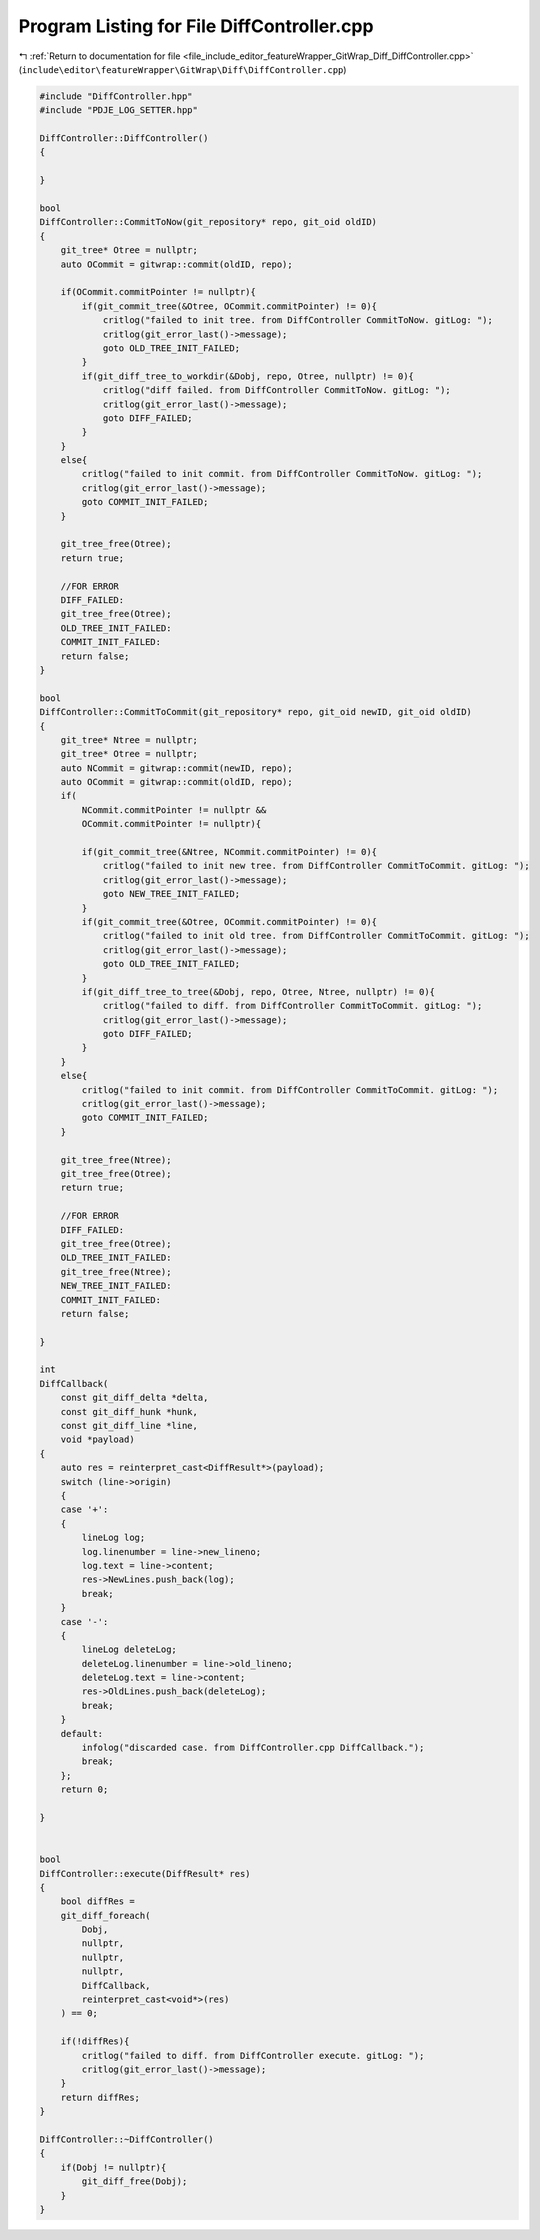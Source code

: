 
.. _program_listing_file_include_editor_featureWrapper_GitWrap_Diff_DiffController.cpp:

Program Listing for File DiffController.cpp
===========================================

|exhale_lsh| :ref:`Return to documentation for file <file_include_editor_featureWrapper_GitWrap_Diff_DiffController.cpp>` (``include\editor\featureWrapper\GitWrap\Diff\DiffController.cpp``)

.. |exhale_lsh| unicode:: U+021B0 .. UPWARDS ARROW WITH TIP LEFTWARDS

.. code-block:: cpp

   #include "DiffController.hpp"
   #include "PDJE_LOG_SETTER.hpp"
   
   DiffController::DiffController()
   {
   
   }
   
   bool
   DiffController::CommitToNow(git_repository* repo, git_oid oldID)
   {
       git_tree* Otree = nullptr;
       auto OCommit = gitwrap::commit(oldID, repo);
       
       if(OCommit.commitPointer != nullptr){
           if(git_commit_tree(&Otree, OCommit.commitPointer) != 0){
               critlog("failed to init tree. from DiffController CommitToNow. gitLog: ");
               critlog(git_error_last()->message);
               goto OLD_TREE_INIT_FAILED;
           }
           if(git_diff_tree_to_workdir(&Dobj, repo, Otree, nullptr) != 0){
               critlog("diff failed. from DiffController CommitToNow. gitLog: ");
               critlog(git_error_last()->message);
               goto DIFF_FAILED;
           }
       }
       else{
           critlog("failed to init commit. from DiffController CommitToNow. gitLog: ");
           critlog(git_error_last()->message);
           goto COMMIT_INIT_FAILED;
       }
   
       git_tree_free(Otree);
       return true;
   
       //FOR ERROR
       DIFF_FAILED:
       git_tree_free(Otree);
       OLD_TREE_INIT_FAILED:
       COMMIT_INIT_FAILED:
       return false;
   }
   
   bool
   DiffController::CommitToCommit(git_repository* repo, git_oid newID, git_oid oldID)
   {
       git_tree* Ntree = nullptr;
       git_tree* Otree = nullptr;
       auto NCommit = gitwrap::commit(newID, repo);
       auto OCommit = gitwrap::commit(oldID, repo);
       if(
           NCommit.commitPointer != nullptr &&
           OCommit.commitPointer != nullptr){
   
           if(git_commit_tree(&Ntree, NCommit.commitPointer) != 0){
               critlog("failed to init new tree. from DiffController CommitToCommit. gitLog: ");
               critlog(git_error_last()->message);
               goto NEW_TREE_INIT_FAILED;
           }
           if(git_commit_tree(&Otree, OCommit.commitPointer) != 0){
               critlog("failed to init old tree. from DiffController CommitToCommit. gitLog: ");
               critlog(git_error_last()->message);
               goto OLD_TREE_INIT_FAILED;
           }
           if(git_diff_tree_to_tree(&Dobj, repo, Otree, Ntree, nullptr) != 0){
               critlog("failed to diff. from DiffController CommitToCommit. gitLog: ");
               critlog(git_error_last()->message);
               goto DIFF_FAILED;
           }
       }
       else{
           critlog("failed to init commit. from DiffController CommitToCommit. gitLog: ");
           critlog(git_error_last()->message);
           goto COMMIT_INIT_FAILED;
       }
   
       git_tree_free(Ntree);
       git_tree_free(Otree);
       return true;
   
       //FOR ERROR
       DIFF_FAILED:
       git_tree_free(Otree);
       OLD_TREE_INIT_FAILED:
       git_tree_free(Ntree);
       NEW_TREE_INIT_FAILED:
       COMMIT_INIT_FAILED:
       return false;
       
   }
   
   int 
   DiffCallback(
       const git_diff_delta *delta, 
       const git_diff_hunk *hunk, 
       const git_diff_line *line, 
       void *payload)
   {
       auto res = reinterpret_cast<DiffResult*>(payload);
       switch (line->origin)
       {
       case '+':
       {
           lineLog log;
           log.linenumber = line->new_lineno;
           log.text = line->content;
           res->NewLines.push_back(log);
           break;
       }
       case '-':
       {
           lineLog deleteLog;
           deleteLog.linenumber = line->old_lineno;
           deleteLog.text = line->content;
           res->OldLines.push_back(deleteLog);
           break;
       }
       default:
           infolog("discarded case. from DiffController.cpp DiffCallback.");
           break;
       };
       return 0;
   
   }
   
   
   bool
   DiffController::execute(DiffResult* res)
   {
       bool diffRes =
       git_diff_foreach(
           Dobj,
           nullptr,
           nullptr,
           nullptr,
           DiffCallback,
           reinterpret_cast<void*>(res)
       ) == 0;
   
       if(!diffRes){
           critlog("failed to diff. from DiffController execute. gitLog: ");
           critlog(git_error_last()->message);
       }
       return diffRes;
   }
   
   DiffController::~DiffController()
   {
       if(Dobj != nullptr){
           git_diff_free(Dobj);
       }
   }
